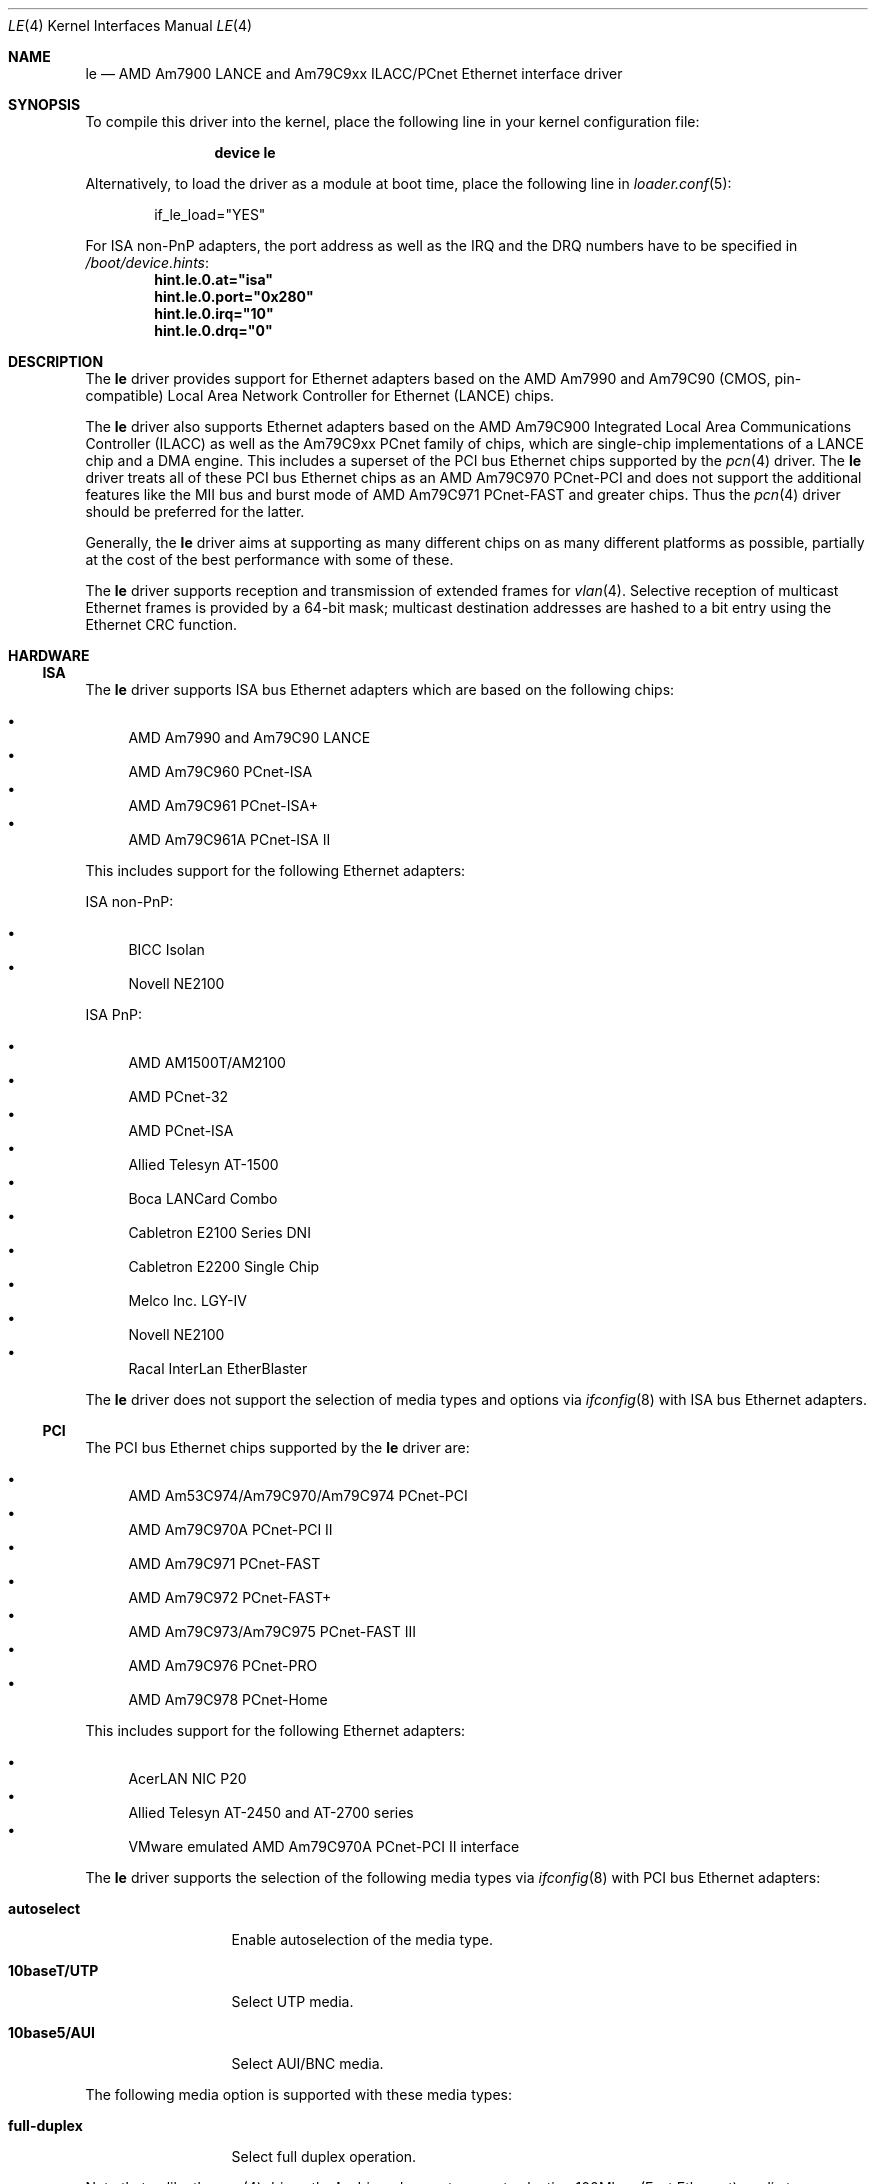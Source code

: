 .\"	$NetBSD: le.4,v 1.22 2004/10/04 19:12:52 rumble Exp $
.\"
.\"-
.\" Copyright (c) 1992, 1993
.\"	The Regents of the University of California.  All rights reserved.
.\"
.\" This software was developed by the Computer Systems Engineering group
.\" at Lawrence Berkeley Laboratory under DARPA contract BG 91-66 and
.\" contributed to Berkeley.
.\"
.\" Redistribution and use in source and binary forms, with or without
.\" modification, are permitted provided that the following conditions
.\" are met:
.\" 1. Redistributions of source code must retain the above copyright
.\"    notice, this list of conditions and the following disclaimer.
.\" 2. Redistributions in binary form must reproduce the above copyright
.\"    notice, this list of conditions and the following disclaimer in the
.\"    documentation and/or other materials provided with the distribution.
.\" 3. Neither the name of the University nor the names of its contributors
.\"    may be used to endorse or promote products derived from this software
.\"    without specific prior written permission.
.\"
.\" THIS SOFTWARE IS PROVIDED BY THE REGENTS AND CONTRIBUTORS ``AS IS'' AND
.\" ANY EXPRESS OR IMPLIED WARRANTIES, INCLUDING, BUT NOT LIMITED TO, THE
.\" IMPLIED WARRANTIES OF MERCHANTABILITY AND FITNESS FOR A PARTICULAR PURPOSE
.\" ARE DISCLAIMED.  IN NO EVENT SHALL THE REGENTS OR CONTRIBUTORS BE LIABLE
.\" FOR ANY DIRECT, INDIRECT, INCIDENTAL, SPECIAL, EXEMPLARY, OR CONSEQUENTIAL
.\" DAMAGES (INCLUDING, BUT NOT LIMITED TO, PROCUREMENT OF SUBSTITUTE GOODS
.\" OR SERVICES; LOSS OF USE, DATA, OR PROFITS; OR BUSINESS INTERRUPTION)
.\" HOWEVER CAUSED AND ON ANY THEORY OF LIABILITY, WHETHER IN CONTRACT, STRICT
.\" LIABILITY, OR TORT (INCLUDING NEGLIGENCE OR OTHERWISE) ARISING IN ANY WAY
.\" OUT OF THE USE OF THIS SOFTWARE, EVEN IF ADVISED OF THE POSSIBILITY OF
.\" SUCH DAMAGE.
.\"
.\"	from: Header: le.4,v 1.2 92/10/13 05:31:33 leres Exp
.\"	from: @(#)le.4	8.1 (Berkeley) 6/9/93
.\" $FreeBSD: releng/12.1/share/man/man4/le.4 313829 2017-02-16 21:56:41Z imp $
.\"
.Dd February 15, 2017
.Dt LE 4
.Os
.Sh NAME
.Nm le
.Nd "AMD Am7900 LANCE and Am79C9xx ILACC/PCnet Ethernet interface driver"
.Sh SYNOPSIS
To compile this driver into the kernel,
place the following line in your
kernel configuration file:
.Bd -ragged -offset indent
.Cd "device le"
.Ed
.Pp
Alternatively, to load the driver as a
module at boot time, place the following line in
.Xr loader.conf 5 :
.Bd -literal -offset indent
if_le_load="YES"
.Ed
.Pp
For ISA non-PnP adapters, the port address as well as the IRQ and the DRQ
numbers have to be specified in
.Pa /boot/device.hints :
.Cd hint.le.0.at="isa"
.Cd hint.le.0.port="0x280"
.Cd hint.le.0.irq="10"
.Cd hint.le.0.drq="0"
.Sh DESCRIPTION
The
.Nm
driver provides support for Ethernet adapters based on the
.Tn AMD Am7990
and
.Tn Am79C90
.Pq CMOS, pin-compatible
Local Area Network Controller for Ethernet
.Pq Tn LANCE
chips.
.Pp
The
.Nm
driver also supports Ethernet adapters based on the
.Tn AMD Am79C900
Integrated Local Area Communications Controller
.Pq Tn ILACC
as well as the
.Tn Am79C9xx PCnet
family of chips, which are single-chip implementations of a
.Tn LANCE
chip and a DMA engine.
This includes a superset of the
.Tn PCI
bus Ethernet chips supported by the
.Xr pcn 4
driver.
The
.Nm
driver treats all of these
.Tn PCI
bus Ethernet chips as an
.Tn AMD Am79C970 PCnet-PCI
and does not support the additional features like the MII bus and burst mode of
.Tn AMD Am79C971 PCnet-FAST
and greater chips.
Thus the
.Xr pcn 4
driver should be preferred for the latter.
.Pp
Generally, the
.Nm
driver aims at supporting as many different chips on as many different
platforms as possible,
partially at the cost of the best performance with some of these.
.Pp
The
.Nm
driver supports reception and transmission of extended frames for
.Xr vlan 4 .
Selective reception of multicast Ethernet frames is provided by a 64-bit mask;
multicast destination addresses are hashed to a bit entry using the Ethernet
CRC function.
.Sh HARDWARE
.Ss ISA
The
.Nm
driver supports
.Tn ISA
bus Ethernet adapters which are based on the following chips:
.Pp
.Bl -bullet -compact
.It
.Tn AMD Am7990 and Am79C90 LANCE
.It
.Tn AMD Am79C960 PCnet-ISA
.It
.Tn AMD Am79C961 PCnet-ISA+
.It
.Tn AMD Am79C961A PCnet-ISA II
.El
.Pp
This includes support for the following Ethernet adapters:
.Pp
ISA non-PnP:
.Pp
.Bl -bullet -compact
.It
.Tn BICC Isolan
.\" .It
.\" .Tn Digital DEPCA
.It
.Tn Novell NE2100
.El
.Pp
ISA PnP:
.Pp
.Bl -bullet -compact
.It
.Tn AMD AM1500T/AM2100
.It
.Tn AMD PCnet-32
.It
.Tn AMD PCnet-ISA
.It
.Tn Allied Telesyn AT-1500
.It
.Tn Boca LANCard Combo
.It
.Tn Cabletron E2100 Series DNI
.It
.Tn Cabletron E2200 Single Chip
.It
.Tn Melco Inc. LGY-IV
.It
.Tn Novell NE2100
.It
.Tn Racal InterLan EtherBlaster
.El
.Pp
The
.Nm
driver does not support the selection of media types and options via
.Xr ifconfig 8
with
.Tn ISA
bus Ethernet adapters.
.Ss PCI
The
.Tn PCI
bus Ethernet chips supported by the
.Nm
driver are:
.Pp
.Bl -bullet -compact
.It
.Tn AMD Am53C974/Am79C970/Am79C974 PCnet-PCI
.It
.Tn AMD Am79C970A PCnet-PCI II
.It
.Tn AMD Am79C971 PCnet-FAST
.It
.Tn AMD Am79C972 PCnet-FAST+
.It
.Tn AMD Am79C973/Am79C975 PCnet-FAST III
.It
.Tn AMD Am79C976 PCnet-PRO
.It
.Tn AMD Am79C978 PCnet-Home
.El
.Pp
This includes support for the following Ethernet adapters:
.Pp
.Bl -bullet -compact
.It
.Tn AcerLAN NIC P20
.It
.Tn Allied Telesyn AT-2450 and AT-2700 series
.It
.Tn VMware emulated AMD Am79C970A PCnet-PCI II interface
.El
.Pp
The
.Nm
driver supports the selection of the following media types via
.Xr ifconfig 8
with
.Tn PCI
bus Ethernet adapters:
.Bl -tag -width ".Cm 10base5/AUI"
.It Cm autoselect
Enable autoselection of the media type.
.It Cm 10baseT/UTP
Select UTP media.
.It Cm 10base5/AUI
Select AUI/BNC media.
.El
.Pp
The following media option is supported with these media types:
.Bl -tag -width ".Cm full-duplex"
.It Cm full-duplex
Select full duplex operation.
.El
.Pp
Note that unlike the
.Xr pcn 4
driver, the
.Nm
driver does not support selecting 100Mbps (Fast Ethernet) media types.
.Ss sparc64
The
.Nm
driver supports the on-board
.Tn LANCE
interfaces found in
.Tn Sun Ultra 1
machines.
The
.Nm
driver allows the selection of the following media types via
.Xr ifconfig 8
with these on-board interfaces:
.Bl -tag -width ".Cm 10base5/AUI"
.It Cm autoselect
Enable autoselection of the media type.
.It Cm 10baseT/UTP
Select UTP media.
.It Cm 10base5/AUI
Select AUI media.
.El
.Pp
When using autoselection, a default media type is selected for use by
examining all ports for carrier.
The first media type with which a carrier is detected will be selected.
Additionally, if carrier is dropped on a port, the driver will switch
between the possible ports until one with carrier is found.
.Pp
The
.Nm
driver also supports the following
.Tn Sun SBus
Ethernet add-on adapters:
.Pp
.Bl -bullet -compact
.It
.Tn SCSI HBA and Buffered Ethernet
.Pq SBE/S, P/N 501-1869
.It
.Tn Fast SCSI and Buffered Ethernet
.Pq FSBE/S, P/N 501-2015 and 501-2981
.El
.Pp
The
.Nm
driver does not support the selection of media types and options via
.Xr ifconfig 8
with
.Tn SBus
Ethernet add-on adapters.
.Pp
For further information on configuring media types and options, see
.Xr ifconfig 8 .
.Sh DIAGNOSTICS
.Bl -diag
.It "le%d: overflow"
More packets came in from the Ethernet than there was space in the
.Tn LANCE
receive buffers.
Packets were missed.
.It "le%d: receive buffer error"
The
.Tn LANCE
ran out of buffer space, packet dropped.
.It "le%d: lost carrier"
The Ethernet carrier disappeared during an attempt to transmit.
The
.Tn LANCE
will finish transmitting the current packet,
but will not automatically retry transmission if there is a collision.
.It "le%d: excessive collisions, tdr %d"
The Ethernet was extremely busy or jammed,
outbound packets were dropped after 16 attempts to retransmit.
.Pp
TDR
is the abbreviation of
.Qq Time Domain Reflectometry .
The optionally reported TDR value is an internal counter of the interval
between the start of a transmission and the occurrence of a collision.
This value can be used to determine the distance from the Ethernet tap to
the point on the Ethernet cable that is shorted or open (unterminated).
.It "le%d: dropping chained buffer"
A packet did not fit into a single receive buffer and was dropped.
Since the
.Nm
driver allocates buffers large enough to receive maximum sized Ethernet
packets, this means some other station on the LAN transmitted a packet
larger than allowed by the Ethernet standard.
.It "le%d: transmit buffer error"
The
.Tn LANCE
ran out of buffer space before finishing the transmission of a packet.
If this error occurs, the driver software has a bug.
.It "le%d: underflow"
The
.Tn LANCE
ran out of buffer space before finishing the transmission of a packet.
If this error occurs, the driver software has a bug.
.It "le%d: controller failed to initialize"
Driver failed to start the
.Tn LANCE .
This is potentially a hardware failure.
.It "le%d: memory error"
RAM failed to respond within the timeout when the
.Tn LANCE
wanted to read or write it.
This is potentially a hardware failure.
.It "le%d: receiver disabled"
The receiver of the
.Tn LANCE
was turned off due to an error.
.It "le%d: transmitter disabled"
The transmitter of the
.Tn LANCE
was turned off due to an error.
.El
.Sh SEE ALSO
.Xr altq 4 ,
.Xr arp 4 ,
.Xr intro 4 ,
.Xr netintro 4 ,
.Xr pcn 4 ,
.Xr vlan 4 ,
.Xr ifconfig 8
.Sh HISTORY
The
.Nm
driver was ported from
.Nx
and first appeared in
.Fx 6.1 .
The
.Nx
version in turn was derived from the
.Nm
driver which first appeared in
.Bx 4.4 .
.Sh AUTHORS
The
.Nm
driver was ported by
.An Marius Strobl Aq Mt marius@FreeBSD.org .
.\" .Sh BUGS
.\" The Am7990 Revision C chips have a bug which causes garbage to be inserted
.\" in front of the received packet occasionally.
.\" The work-around is to ignore packets with an invalid destination address
.\" (garbage will usually not match), by double-checking the destination
.\" address of every packet in the driver.
.\" This work-around can be enabled with the
.\" .Dv LANCE_REVC_BUG
.\" kernel option.
.\" .Pp
.\" When
.\" .Dv LANCE_REVC_BUG
.\" is enabled, the
.\" .Nm
.\" driver executes one or two calls to an inline Ethernet address comparison
.\" function for every received packet.
.\" On the
.\" .Tn MC68000
.\" it is exactly eight instructions of 16 bits each.
.\" There is one comparison for each unicast packet, and two comparisons for
.\" each broadcast packet.
.\" .Pp
.\" In summary, the cost of the LANCE_REVC_BUG option is:
.\" .Bl -enum -compact
.\" .It
.\" loss of multicast support, and
.\" .It
.\" eight extra
.\" .Tn CPU
.\" instructions per received packet, sometimes sixteen, depending on both the
.\" processor, and the type of packet.
.\" .El
.\" .Pp
.\" All sun3 systems are presumed to have this bad revision of the Am7990,
.\" until proven otherwise.
.\" Alas, the only way to prove what revision of the chip is in a particular
.\" system is inspection of the date code on the chip package,
.\" to compare against a list of what chip revisions were fabricated between
.\" which dates.
.\" .Pp
.\" Alas, the Am7990 chip is so old that
.\" .Tn AMD
.\" has
.\" .Qq de-archived
.\" the production information about it; pending a search elsewhere, we do not
.\" know how to identify the revision C chip from the date codes.
